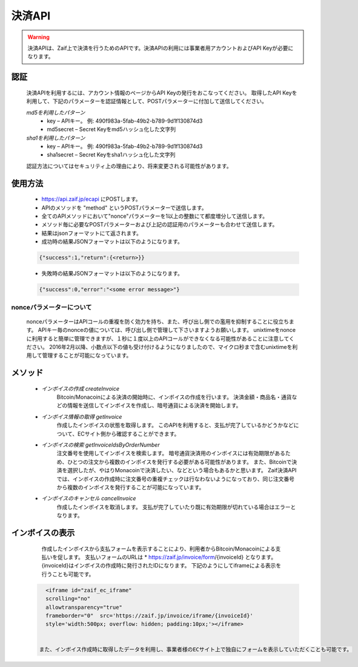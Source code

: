 =============================
決済API
=============================

.. warning::
    決済APIは、Zaif上で決済を行うためのAPIです。決済APIの利用には事業者用アカウントおよびAPI Keyが必要になります。


認証
==============
    決済APIを利用するには、アカウント情報のページからAPI Keyの発行をおこなってください。 取得したAPI Keyを利用して、下記のパラメーターを認証情報として、POSTパラメーターに付加して送信してください。

    *md5を利用したパターン*
      * key – APIキー。 例: 490f983a-5fab-49b2-b789-9d1f130874d3
      * md5secret – Secret Keyをmd5ハッシュ化した文字列
    *sha1を利用したパターン*
      * key – APIキー。 例: 490f983a-5fab-49b2-b789-9d1f130874d3
      * sha1secret – Secret Keyをsha1ハッシュ化した文字列

    認証方法についてはセキュリティ上の理由により、将来変更される可能性があります。


使用方法
==============

    * https://api.zaif.jp/ecapi にPOSTします。
    * APIのメソッドを "method" というPOSTパラメーターで送信します。
    * 全てのAPIメソッドにおいて"nonce"パラメーターを1以上の整数にて都度増分して送信します。
    * メソッド毎に必要なPOSTパラメーターおよび上記の認証用のパラメーターも合わせて送信します。
    * 結果はjsonフォーマットにて返されます。
    * 成功時の結果JSONフォーマットは以下のようになります。
    .. code-block:: python

        {"success":1,"return":{<return>}}

    * 失敗時の結果JSONフォーマットは以下のようになります。
    .. code-block:: python

        {"success":0,"error":"<some error message>"}


nonceパラメーターについて
^^^^^^^^
    nonceパラメーターはAPIコールの重複を防く効力を持ち、また、呼び出し側での濫用を抑制することに役立ちます。 APIキー毎のnonceの値については、呼び出し側で管理して下さいますようお願いします。 unixtimeをnonceに利用すると簡単に管理できますが、１秒に１度以上のAPIコールができなくなる可能性があることに注意してください。 2016年2月以降、小数点以下の値も受け付けるようになりましたので、マイクロ秒まで含むunixtimeを利用して管理することが可能になっています。


メソッド
==============

    * *インボイスの作成 createInvoice*
        Bitcoin/Monacoinによる決済の開始時に、インボイスの作成を行います。 決済金額・商品名・通貨などの情報を送信してインボイスを作成し、暗号通貨による決済を開始します。

    * *インボイス情報の取得 getInvoice*
        作成したインボイスの状態を取得します。
        このAPIを利用すると、支払が完了しているかどうかなどについて、ECサイト側から確認することができます。

    * *インボイスの検索 getInvoiceIdsByOrderNumber*
        注文番号を使用してインボイスを検索します。 暗号通貨決済用のインボイスには有効期限があるため、ひとつの注文から複数のインボイスを発行する必要がある可能性があります。
        また、Bitcoinで決済を選択したが、やはりMonacoinで決済したい、などという場合もあるかと思います。
        Zaif決済APIでは、インボイスの作成時に注文番号の重複チェックは行なわないようになっており、同じ注文番号から複数のインボイスを発行することが可能になっています。

    * *インボイスのキャンセル cancelInvoice*
        作成したインボイスを取消します。
        支払が完了していたり既に有効期限が切れている場合はエラーとなります。



インボイスの表示
==============

    作成したインボイスから支払フォームを表示することにより、利用者からBitcoin/Monacoinによる支払いを促します。 支払いフォームのURLは
    * https://zaif.jp/invoice/form/{invoiceId}
    となります。{invoiceId}はインボイスの作成時に発行されたIDになります。
    下記のようにしてiframeによる表示を行うことも可能です。

  .. code-block:: python

      <iframe id="zaif_ec_iframe"
      scrolling="no"
      allowtransparency="true"
      frameborder="0"  src='https://zaif.jp/invoice/iframe/{invoiceId}'
      style='width:500px; overflow: hidden; padding:10px;'></iframe>


    また、インボイス作成時に取得したデータを利用し、事業者様のECサイト上で独自にフォームを表示していただくことも可能です。
